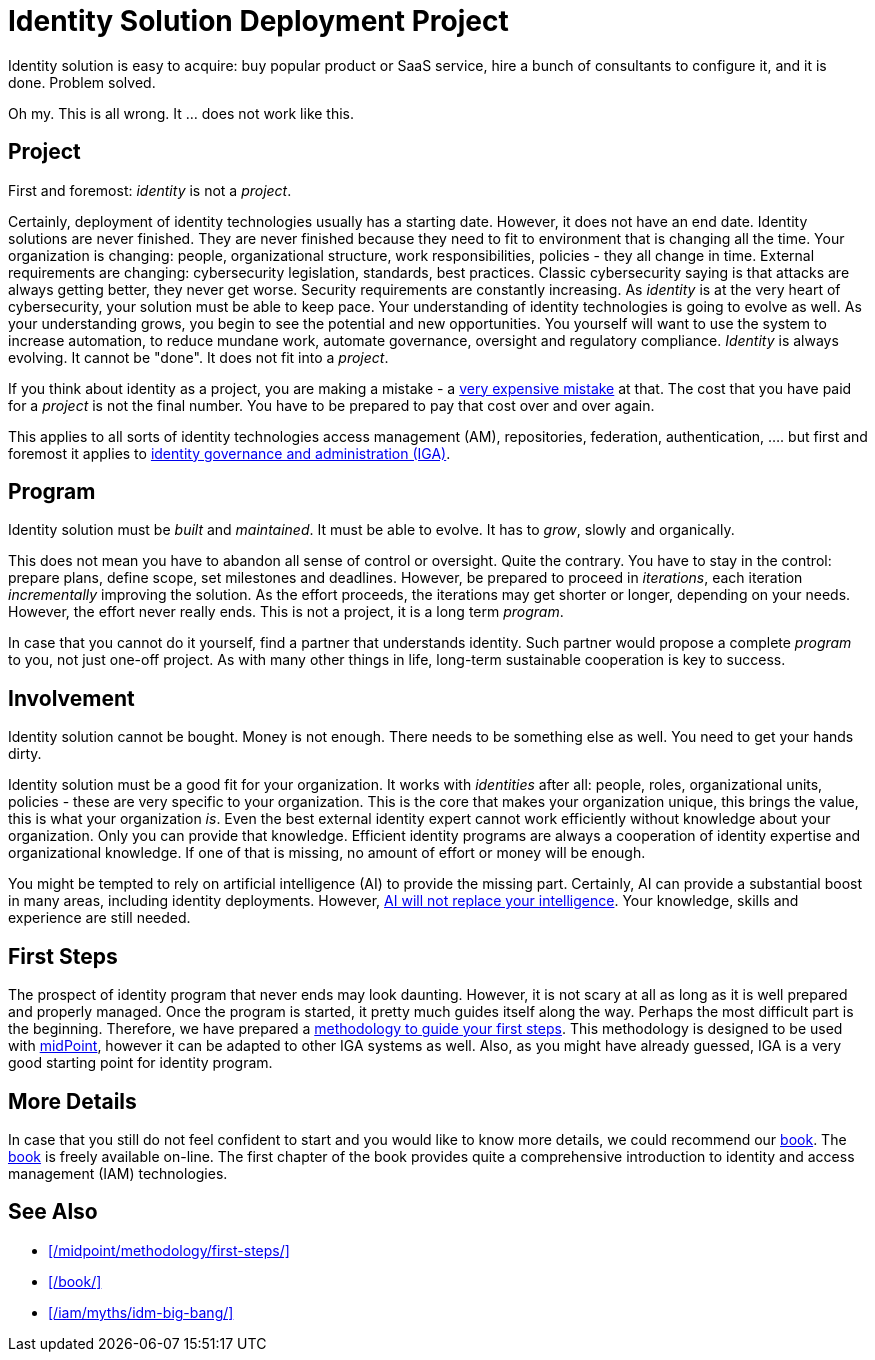 = Identity Solution Deployment Project
:page-description: Identity cannot fit into a project. It is a never-ending program that constantly evolves.
:page-layout: myth
:upkeep-status: green
:page-moved-from: /iam/identity-management-project/

Identity solution is easy to acquire: buy popular product or SaaS service, hire a bunch of consultants to configure it, and it is done.
Problem solved.

Oh my.
This is all wrong.
It ... does not work like this.

== Project

First and foremost: _identity_ is not a _project_.

Certainly, deployment of identity technologies usually has a starting date.
However, it does not have an end date.
Identity solutions are never finished.
They are never finished because they need to fit to environment that is changing all the time.
Your organization is changing: people, organizational structure, work responsibilities, policies - they all change in time.
External requirements are changing: cybersecurity legislation, standards, best practices.
Classic cybersecurity saying is that attacks are always getting better, they never get worse.
Security requirements are constantly increasing.
As _identity_ is at the very heart of cybersecurity, your solution must be able to keep pace.
Your understanding of identity technologies is going to evolve as well.
As your understanding grows, you begin to see the potential and new opportunities.
You yourself will want to use the system to increase automation, to reduce mundane work, automate governance, oversight and regulatory compliance.
_Identity_ is always evolving.
It cannot be "done".
It does not fit into a _project_.

If you think about identity as a project, you are making a mistake - a xref:/iam/myths/idm-big-bang/[very expensive mistake] at that.
The cost that you have paid for a _project_ is not the final number.
You have to be prepared to pay that cost over and over again.

This applies to all sorts of identity technologies access management (AM), repositories, federation, authentication, .... but first and foremost it applies to xref:/iam/iga/[identity governance and administration (IGA)].

== Program

Identity solution must be _built_ and _maintained_.
It must be able to evolve.
It has to _grow_, slowly and organically.

This does not mean you have to abandon all sense of control or oversight.
Quite the contrary.
You have to stay in the control: prepare plans, define scope, set milestones and deadlines.
However, be prepared to proceed in _iterations_, each iteration _incrementally_ improving the solution.
As the effort proceeds, the iterations may get shorter or longer, depending on your needs.
However, the effort never really ends.
This is not a project, it is a long term _program_.

In case that you cannot do it yourself, find a partner that understands identity.
Such partner would propose a complete _program_ to you, not just one-off project.
As with many other things in life, long-term sustainable cooperation is key to success.

== Involvement

Identity solution cannot be bought.
Money is not enough.
There needs to be something else as well.
You need to get your hands dirty.

Identity solution must be a good fit for your organization.
It works with _identities_ after all: people, roles, organizational units, policies - these are very specific to your organization.
This is the core that makes your organization unique, this brings the value, this is what your organization _is_.
Even the best external identity expert cannot work efficiently without knowledge about your organization.
Only you can provide that knowledge.
Efficient identity programs are always a cooperation of identity expertise and organizational knowledge.
If one of that is missing, no amount of effort or money will be enough.

You might be tempted to rely on artificial intelligence (AI) to provide the missing part.
Certainly, AI can provide a substantial boost in many areas, including identity deployments.
However, xref:/iam/myths/ai-will-fix-it/[AI will not replace your intelligence].
Your knowledge, skills and experience are still needed.

== First Steps

The prospect of identity program that never ends may look daunting.
However, it is not scary at all as long as it is well prepared and properly managed.
Once the program is started, it pretty much guides itself along the way.
Perhaps the most difficult part is the beginning.
Therefore, we have prepared a xref:/midpoint/methodology/first-steps/[methodology to guide your first steps].
This methodology is designed to be used with xref:/midpoint/[midPoint], however it can be adapted to other IGA systems as well.
Also, as you might have already guessed, IGA is a very good starting point for identity program.

== More Details

In case that you still do not feel confident to start and you would like to know more details, we could recommend our xref:/book/[book].
The xref:/book/[book] is freely available on-line.
The first chapter of the book provides quite a comprehensive introduction to identity and access management (IAM) technologies.

== See Also

* xref:/midpoint/methodology/first-steps/[]

* xref:/book/[]

* xref:/iam/myths/idm-big-bang/[]
